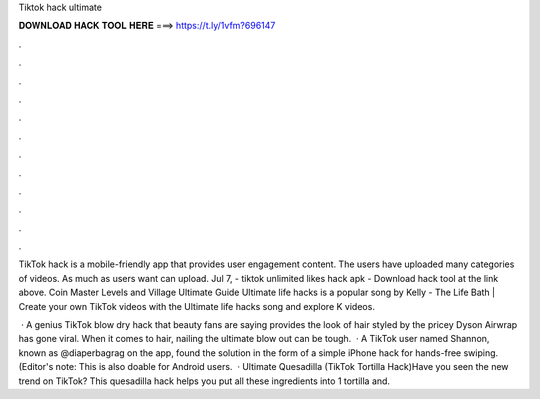 Tiktok hack ultimate



𝐃𝐎𝐖𝐍𝐋𝐎𝐀𝐃 𝐇𝐀𝐂𝐊 𝐓𝐎𝐎𝐋 𝐇𝐄𝐑𝐄 ===> https://t.ly/1vfm?696147



.



.



.



.



.



.



.



.



.



.



.



.

TikTok hack is a mobile-friendly app that provides user engagement content. The users have uploaded many categories of videos. As much as users want can upload. Jul 7, - tiktok unlimited likes hack apk - Download hack tool at the link above. Coin Master Levels and Village Ultimate Guide  Ultimate life hacks is a popular song by Kelly - The Life Bath | Create your own TikTok videos with the Ultimate life hacks song and explore K videos.

 · A genius TikTok blow dry hack that beauty fans are saying provides the look of hair styled by the pricey Dyson Airwrap has gone viral. When it comes to hair, nailing the ultimate blow out can be tough.  · A TikTok user named Shannon, known as @diaperbagrag on the app, found the solution in the form of a simple iPhone hack for hands-free swiping. (Editor's note: This is also doable for Android users.  · Ultimate Quesadilla (TikTok Tortilla Hack)Have you seen the new trend on TikTok? This quesadilla hack helps you put all these ingredients into 1 tortilla and.
